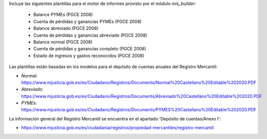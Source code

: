 Incluye las siguientes plantillas para el motor de informes provisto
por el módulo *mis_builder*:

    * Balance PYMEs (PGCE 2008)
    * Cuenta de pérdidas y ganancias PYMEs (PGCE 2008)
    * Balance abreviado (PGCE 2008)
    * Cuenta de pérdidas y ganancias abreviado (PGCE 2008)
    * Balance normal (PGCE 2008)
    * Cuenta de pérdidas y ganancias completo (PGCE 2008)
    * Estado de ingresos y gastos reconocidos (PGCE 2008)

Las plantillas están basadas en los modelos para el depósito de cuentas anuales
del Registro Mercantil:

* *Normal*: https://www.mjusticia.gob.es/es/Ciudadano/Registros/Documents/Normal%20Castellano%20Editable%202020.PDF
* *Abreviado*: https://www.mjusticia.gob.es/es/Ciudadano/Registros/Documents/Abreviado%20Castellano%20Editable%202020.PDF
* *PYMEs*: https://www.mjusticia.gob.es/es/Ciudadano/Registros/Documents/PYMES%20Castellano%20Editable%202020.PDF

La información general del Registro Mercantil se encuentra en el apartado 'Depósito de cuentas/Anexo I':

* https://www.mjusticia.gob.es/es/ciudadania/registros/propiedad-mercantiles/registro-mercantil
